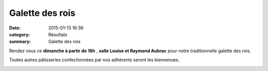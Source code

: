 Galette des rois
================

:date: 2015-01-13 16:36
:category: Résultats
:summary: Galette des rois

Rendez vous ce **dimanche à partir de 16h** , **salle Louise et Raymond Aubrac**  pour notre traditionnelle galette des rois.


Toutes autres pâtisseries confectionnées par nos adhérents seront les bienvenues.


|galettedesrois|

.. |galettedesrois| image:: http://assets.acr-dijon.org/old/httpimgover-blogcom600x3920120862manifestation-divers-galettedesrois.jpg
